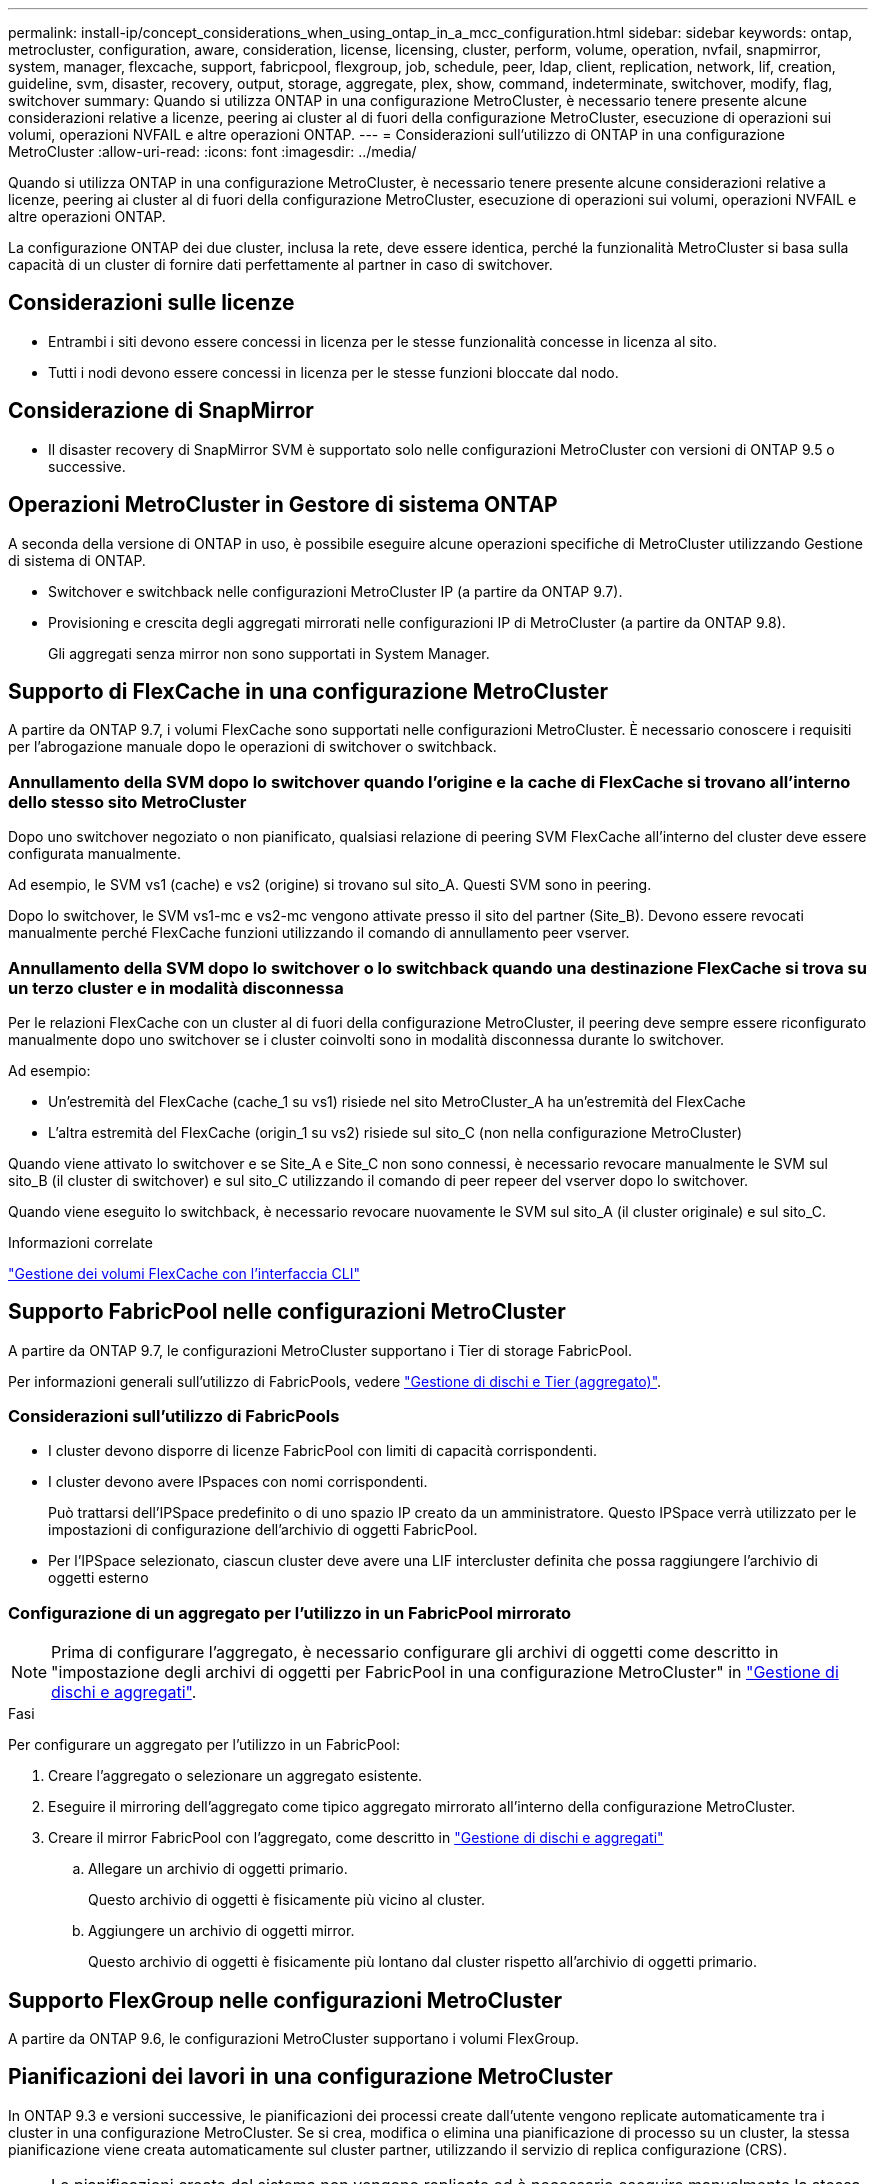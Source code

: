 ---
permalink: install-ip/concept_considerations_when_using_ontap_in_a_mcc_configuration.html 
sidebar: sidebar 
keywords: ontap, metrocluster, configuration, aware, consideration, license, licensing, cluster, perform, volume, operation, nvfail, snapmirror, system, manager, flexcache, support, fabricpool, flexgroup, job, schedule, peer, ldap, client, replication, network, lif, creation, guideline, svm, disaster, recovery, output, storage, aggregate, plex, show, command, indeterminate, switchover, modify, flag, switchover 
summary: Quando si utilizza ONTAP in una configurazione MetroCluster, è necessario tenere presente alcune considerazioni relative a licenze, peering ai cluster al di fuori della configurazione MetroCluster, esecuzione di operazioni sui volumi, operazioni NVFAIL e altre operazioni ONTAP. 
---
= Considerazioni sull'utilizzo di ONTAP in una configurazione MetroCluster
:allow-uri-read: 
:icons: font
:imagesdir: ../media/


[role="lead"]
Quando si utilizza ONTAP in una configurazione MetroCluster, è necessario tenere presente alcune considerazioni relative a licenze, peering ai cluster al di fuori della configurazione MetroCluster, esecuzione di operazioni sui volumi, operazioni NVFAIL e altre operazioni ONTAP.

La configurazione ONTAP dei due cluster, inclusa la rete, deve essere identica, perché la funzionalità MetroCluster si basa sulla capacità di un cluster di fornire dati perfettamente al partner in caso di switchover.



== Considerazioni sulle licenze

* Entrambi i siti devono essere concessi in licenza per le stesse funzionalità concesse in licenza al sito.
* Tutti i nodi devono essere concessi in licenza per le stesse funzioni bloccate dal nodo.




== Considerazione di SnapMirror

* Il disaster recovery di SnapMirror SVM è supportato solo nelle configurazioni MetroCluster con versioni di ONTAP 9.5 o successive.




== Operazioni MetroCluster in Gestore di sistema ONTAP

A seconda della versione di ONTAP in uso, è possibile eseguire alcune operazioni specifiche di MetroCluster utilizzando Gestione di sistema di ONTAP.

* Switchover e switchback nelle configurazioni MetroCluster IP (a partire da ONTAP 9.7).
* Provisioning e crescita degli aggregati mirrorati nelle configurazioni IP di MetroCluster (a partire da ONTAP 9.8).
+
Gli aggregati senza mirror non sono supportati in System Manager.





== Supporto di FlexCache in una configurazione MetroCluster

A partire da ONTAP 9.7, i volumi FlexCache sono supportati nelle configurazioni MetroCluster. È necessario conoscere i requisiti per l'abrogazione manuale dopo le operazioni di switchover o switchback.



=== Annullamento della SVM dopo lo switchover quando l'origine e la cache di FlexCache si trovano all'interno dello stesso sito MetroCluster

Dopo uno switchover negoziato o non pianificato, qualsiasi relazione di peering SVM FlexCache all'interno del cluster deve essere configurata manualmente.

Ad esempio, le SVM vs1 (cache) e vs2 (origine) si trovano sul sito_A. Questi SVM sono in peering.

Dopo lo switchover, le SVM vs1-mc e vs2-mc vengono attivate presso il sito del partner (Site_B). Devono essere revocati manualmente perché FlexCache funzioni utilizzando il comando di annullamento peer vserver.



=== Annullamento della SVM dopo lo switchover o lo switchback quando una destinazione FlexCache si trova su un terzo cluster e in modalità disconnessa

Per le relazioni FlexCache con un cluster al di fuori della configurazione MetroCluster, il peering deve sempre essere riconfigurato manualmente dopo uno switchover se i cluster coinvolti sono in modalità disconnessa durante lo switchover.

Ad esempio:

* Un'estremità del FlexCache (cache_1 su vs1) risiede nel sito MetroCluster_A ha un'estremità del FlexCache
* L'altra estremità del FlexCache (origin_1 su vs2) risiede sul sito_C (non nella configurazione MetroCluster)


Quando viene attivato lo switchover e se Site_A e Site_C non sono connessi, è necessario revocare manualmente le SVM sul sito_B (il cluster di switchover) e sul sito_C utilizzando il comando di peer repeer del vserver dopo lo switchover.

Quando viene eseguito lo switchback, è necessario revocare nuovamente le SVM sul sito_A (il cluster originale) e sul sito_C.

.Informazioni correlate
link:https://docs.netapp.com/us-en/ontap/flexcache/index.html["Gestione dei volumi FlexCache con l'interfaccia CLI"^]



== Supporto FabricPool nelle configurazioni MetroCluster

A partire da ONTAP 9.7, le configurazioni MetroCluster supportano i Tier di storage FabricPool.

Per informazioni generali sull'utilizzo di FabricPools, vedere https://docs.netapp.com/us-en/ontap/disks-aggregates/index.html["Gestione di dischi e Tier (aggregato)"^].



=== Considerazioni sull'utilizzo di FabricPools

* I cluster devono disporre di licenze FabricPool con limiti di capacità corrispondenti.
* I cluster devono avere IPspaces con nomi corrispondenti.
+
Può trattarsi dell'IPSpace predefinito o di uno spazio IP creato da un amministratore. Questo IPSpace verrà utilizzato per le impostazioni di configurazione dell'archivio di oggetti FabricPool.

* Per l'IPSpace selezionato, ciascun cluster deve avere una LIF intercluster definita che possa raggiungere l'archivio di oggetti esterno




=== Configurazione di un aggregato per l'utilizzo in un FabricPool mirrorato


NOTE: Prima di configurare l'aggregato, è necessario configurare gli archivi di oggetti come descritto in "impostazione degli archivi di oggetti per FabricPool in una configurazione MetroCluster" in https://docs.netapp.com/ontap-9/topic/com.netapp.doc.dot-cm-psmg/home.html["Gestione di dischi e aggregati"^].

.Fasi
Per configurare un aggregato per l'utilizzo in un FabricPool:

. Creare l'aggregato o selezionare un aggregato esistente.
. Eseguire il mirroring dell'aggregato come tipico aggregato mirrorato all'interno della configurazione MetroCluster.
. Creare il mirror FabricPool con l'aggregato, come descritto in https://docs.netapp.com/ontap-9/topic/com.netapp.doc.dot-cm-psmg/home.html["Gestione di dischi e aggregati"^]
+
.. Allegare un archivio di oggetti primario.
+
Questo archivio di oggetti è fisicamente più vicino al cluster.

.. Aggiungere un archivio di oggetti mirror.
+
Questo archivio di oggetti è fisicamente più lontano dal cluster rispetto all'archivio di oggetti primario.







== Supporto FlexGroup nelle configurazioni MetroCluster

A partire da ONTAP 9.6, le configurazioni MetroCluster supportano i volumi FlexGroup.



== Pianificazioni dei lavori in una configurazione MetroCluster

In ONTAP 9.3 e versioni successive, le pianificazioni dei processi create dall'utente vengono replicate automaticamente tra i cluster in una configurazione MetroCluster. Se si crea, modifica o elimina una pianificazione di processo su un cluster, la stessa pianificazione viene creata automaticamente sul cluster partner, utilizzando il servizio di replica configurazione (CRS).


NOTE: Le pianificazioni create dal sistema non vengono replicate ed è necessario eseguire manualmente la stessa operazione sul cluster partner in modo che le pianificazioni dei processi su entrambi i cluster siano identiche.



== Peering dei cluster dal sito MetroCluster a un terzo cluster

Poiché la configurazione di peering non viene replicata, se si esegue il peer di uno dei cluster della configurazione MetroCluster in un terzo cluster esterno a tale configurazione, è necessario configurare anche il peering sul cluster MetroCluster del partner. In questo modo, è possibile mantenere il peering in caso di commutazione.

Il cluster non MetroCluster deve eseguire ONTAP 8.3 o versione successiva. In caso contrario, il peering viene perso se si verifica uno switchover anche se il peering è stato configurato su entrambi i partner MetroCluster.



== Replica della configurazione del client LDAP in una configurazione MetroCluster

Una configurazione del client LDAP creata su una macchina virtuale di storage (SVM) su un cluster locale viene replicata nella SVM dei dati del partner sul cluster remoto. Ad esempio, se la configurazione del client LDAP viene creata sulla SVM amministrativa sul cluster locale, viene replicata su tutti gli SVM dei dati di amministrazione sul cluster remoto. Questa funzione MetroCluster è intenzionale in modo che la configurazione del client LDAP sia attiva su tutte le SVM partner sul cluster remoto.



== Linee guida per il networking e la creazione di LIF per le configurazioni MetroCluster

È necessario conoscere le modalità di creazione e replica delle LIF in una configurazione MetroCluster. È inoltre necessario conoscere i requisiti di coerenza per poter prendere decisioni appropriate durante la configurazione della rete.

.Informazioni correlate
https://docs.netapp.com/ontap-9/topic/com.netapp.doc.dot-cm-nmg/home.html["Gestione di rete e LIF"^]

link:concept_considerations_when_using_ontap_in_a_mcc_configuration.html#ipspace-object-replication-and-subnet-configuration-requirements["Replica di oggetti IPSpace e requisiti di configurazione della subnet"]

link:concept_considerations_when_using_ontap_in_a_mcc_configuration.html#requirements-for-lif-creation-in-a-metrocluster-configuration["Requisiti per la creazione di LIF in una configurazione MetroCluster"]

link:concept_considerations_when_using_ontap_in_a_mcc_configuration.html#lif-replication-and-placement-requirements-and-issues["Requisiti e problemi di posizionamento e replica LIF"]



=== Replica di oggetti IPSpace e requisiti di configurazione della subnet

È necessario conoscere i requisiti per la replica degli oggetti IPSpace nel cluster partner e per la configurazione di subnet e IPv6 in una configurazione MetroCluster.



==== Replica di IPSpace

Durante la replica degli oggetti IPSpace nel cluster partner, è necessario prendere in considerazione le seguenti linee guida:

* I nomi IPSpace dei due siti devono corrispondere.
* Gli oggetti IPSpace devono essere replicati manualmente nel cluster partner.
+
Tutte le macchine virtuali di storage (SVM) create e assegnate a un IPSpace prima della replica di IPSpace non verranno replicate nel cluster partner.





==== Configurazione della subnet

Durante la configurazione delle subnet in una configurazione MetroCluster, è necessario prendere in considerazione le seguenti linee guida:

* Entrambi i cluster della configurazione MetroCluster devono avere una subnet nello stesso IPSpace con lo stesso nome di subnet, subnet, dominio di trasmissione e gateway.
* Gli intervalli IP dei due cluster devono essere diversi.
+
Nell'esempio seguente, gli intervalli IP sono diversi:

+
[listing]
----
cluster_A::> network subnet show

IPspace: Default
Subnet                     Broadcast                   Avail/
Name      Subnet           Domain    Gateway           Total    Ranges
--------- ---------------- --------- ------------      -------  ---------------
subnet1   192.168.2.0/24   Default   192.168.2.1       10/10    192.168.2.11-192.168.2.20

cluster_B::> network subnet show
 IPspace: Default
Subnet                     Broadcast                   Avail/
Name      Subnet           Domain    Gateway           Total    Ranges
--------- ---------------- --------- ------------     --------  ---------------
subnet1   192.168.2.0/24   Default   192.168.2.1       10/10    192.168.2.21-192.168.2.30
----




==== Configurazione IPv6

Se IPv6 è configurato su un sito, IPv6 deve essere configurato anche sull'altro sito.

.Informazioni correlate
link:concept_considerations_when_using_ontap_in_a_mcc_configuration.html#requirements-for-lif-creation-in-a-metrocluster-configuration["Requisiti per la creazione di LIF in una configurazione MetroCluster"]

link:concept_considerations_when_using_ontap_in_a_mcc_configuration.html#lif-replication-and-placement-requirements-and-issues["Requisiti e problemi di posizionamento e replica LIF"]



=== Requisiti per la creazione di LIF in una configurazione MetroCluster

Quando si configura la rete in una configurazione MetroCluster, è necessario conoscere i requisiti per la creazione di LIF.

Durante la creazione di LIF, è necessario prendere in considerazione le seguenti linee guida:

* Fibre Channel (canale fibra): È necessario utilizzare fabric allungati VSAN o allungati
* IP/iSCSI: È necessario utilizzare la rete con estensione Layer 2
* ARP Broadcasts (trasmissioni ARP): È necessario attivare le trasmissioni ARP tra i due cluster
* LIF duplicati: Non è necessario creare più LIF con lo stesso indirizzo IP (LIF duplicati) in un IPSpace
* Configurazioni NFS e SAN: È necessario utilizzare diverse macchine virtuali di storage (SVM) per gli aggregati senza mirror e con mirroring




==== Verificare la creazione di LIF

È possibile confermare la creazione di una LIF in una configurazione MetroCluster eseguendo il comando MetroCluster check lif show. In caso di problemi durante la creazione del file LIF, è possibile utilizzare il comando MetroCluster check lif repair-placement per risolvere i problemi.

.Informazioni correlate
link:concept_considerations_when_using_ontap_in_a_mcc_configuration.html#ipspace-object-replication-and-subnet-configuration-requirements["Replica di oggetti IPSpace e requisiti di configurazione della subnet"]

link:concept_considerations_when_using_ontap_in_a_mcc_configuration.html#lif-replication-and-placement-requirements-and-issues["Requisiti e problemi di posizionamento e replica LIF"]



=== Requisiti e problemi di posizionamento e replica LIF

È necessario conoscere i requisiti di replica LIF in una configurazione MetroCluster. È inoltre necessario conoscere il modo in cui un LIF replicato viene collocato in un cluster di partner e tenere presenti i problemi che si verificano quando la replica LIF o il posizionamento LIF non riesce.



==== Replica di LIF nel cluster del partner

Quando si crea una LIF su un cluster in una configurazione MetroCluster, la LIF viene replicata sul cluster partner. I LIF non vengono posizionati in base al nome uno a uno. Per verificare la disponibilità di LIF dopo un'operazione di switchover, il processo di posizionamento LIF verifica che le porte siano in grado di ospitare LIF in base ai controlli di raggiungibilità e attributo delle porte.

Il sistema deve soddisfare le seguenti condizioni per inserire i file LIF replicati nel cluster del partner:

[cols="2,5,8"]
|===


| Condizione | Tipo LIF: FC | Tipo LIF: IP/iSCSI 


 a| 
Identificazione del nodo
 a| 
ONTAP tenta di collocare il LIF replicato nel partner di disaster recovery (DR) del nodo in cui è stato creato. Se il partner DR non è disponibile, il partner ausiliario DR viene utilizzato per il posizionamento.
 a| 
ONTAP tenta di posizionare il LIF replicato sul partner DR del nodo in cui è stato creato. Se il partner DR non è disponibile, il partner ausiliario DR viene utilizzato per il posizionamento.



 a| 
Identificazione della porta
 a| 
ONTAP identifica le porte di destinazione FC collegate sul cluster DR.
 a| 
Le porte del cluster DR che si trovano nello stesso IPSpace del LIF di origine vengono selezionate per un controllo di raggiungibilità.se non vi sono porte nel cluster DR nello stesso IPSpace, il LIF non può essere posizionato.

Tutte le porte del cluster di DR che ospitano già una LIF nello stesso IPSpace e nella stessa subnet vengono automaticamente contrassegnate come raggiungibili e possono essere utilizzate per il posizionamento. Queste porte non sono incluse nel controllo di raggiungibilità.



 a| 
Controllo della raggiungibilità
 a| 
La raggiungibilità viene determinata verificando la connettività del WWN del fabric di origine sulle porte del cluster DR.se lo stesso fabric non è presente nel sito DR, il LIF viene posizionato su una porta casuale del partner DR.
 a| 
La raggiungibilità è determinata dalla risposta a una trasmissione ARP (Address Resolution Protocol) da ciascuna porta precedentemente identificata sul cluster DR all'indirizzo IP di origine della LIF da posizionare.per il successo dei controlli di raggiungibilità, è necessario consentire le trasmissioni ARP tra i due cluster.

Ogni porta che riceve una risposta dalla LIF di origine verrà contrassegnata come possibile per il posizionamento.



 a| 
Selezione della porta
 a| 
ONTAP classifica le porte in base ad attributi quali tipo di adattatore e velocità, quindi seleziona le porte con attributi corrispondenti.se non viene trovata alcuna porta con attributi corrispondenti, la LIF viene posizionata su una porta connessa in modo casuale sul partner DR.
 a| 
Dalle porte contrassegnate come raggiungibili durante il controllo di raggiungibilità, ONTAP preferisce le porte che si trovano nel dominio di trasmissione associato alla subnet della LIF.se non sono disponibili porte di rete sul cluster di DR che si trovano nel dominio di trasmissione associato alla subnet della LIF, Quindi, ONTAP seleziona le porte che hanno la raggiungibilità alla LIF di origine.

Se non sono presenti porte con raggiungibilità alla LIF di origine, viene selezionata una porta dal dominio di trasmissione associato alla subnet della LIF di origine e, se non esiste tale dominio di trasmissione, viene selezionata una porta casuale.

ONTAP classifica le porte in base ad attributi quali tipo di adattatore, tipo di interfaccia e velocità, quindi seleziona le porte con attributi corrispondenti.



 a| 
Posizionamento LIF
 a| 
Dalle porte raggiungibili, ONTAP seleziona la porta meno caricata per il posizionamento.
 a| 
Dalle porte selezionate, ONTAP seleziona la porta meno caricata per il posizionamento.

|===


==== Posizionamento di LIF replicati quando il nodo partner DR non è attivo

Quando viene creato un LIF iSCSI o FC su un nodo il cui partner DR è stato sostituito, il LIF replicato viene posizionato sul nodo del partner ausiliario DR. Dopo una successiva operazione di giveback, i LIF non vengono spostati automaticamente nel partner DR. Ciò può portare alla concentrazione di LIF su un singolo nodo nel cluster del partner. Durante un'operazione di switchover MetroCluster, i tentativi successivi di mappare le LUN appartenenti alla macchina virtuale di storage (SVM) non riescono.

Eseguire il `metrocluster check lif show` Comando dopo un'operazione di Takeover o giveback per verificare che il posizionamento LIF sia corretto. In caso di errori, è possibile eseguire `metrocluster check lif repair-placement` comando per risolvere i problemi.



==== Errori di posizionamento LIF

Errori di posizionamento LIF visualizzati da `metrocluster check lif show` i comandi vengono conservati dopo un'operazione di switchover. Se il `network interface modify`, `network interface rename`, o. `network interface delete` Viene inviato un comando per un LIF con un errore di posizionamento, l'errore viene rimosso e non viene visualizzato nell'output di `metrocluster check lif show` comando.



==== Errore di replica LIF

È inoltre possibile verificare se la replica LIF ha avuto esito positivo utilizzando `metrocluster check lif show` comando. Se la replica LIF non riesce, viene visualizzato un messaggio EMS.

È possibile correggere un errore di replica eseguendo `metrocluster check lif repair-placement` Comando per qualsiasi LIF che non riesce a trovare una porta corretta. È necessario risolvere al più presto eventuali errori di replica LIF per verificare la disponibilità di LIF durante un'operazione di switchover MetroCluster.


NOTE: Anche se la SVM di origine non è disponibile, il posizionamento LIF potrebbe procedere normalmente se esiste una LIF appartenente a una SVM diversa in una porta con lo stesso IPSpace e la stessa rete nella SVM di destinazione.

.Informazioni correlate
link:concept_considerations_when_using_ontap_in_a_mcc_configuration.html#ipspace-object-replication-and-subnet-configuration-requirements["Replica di oggetti IPSpace e requisiti di configurazione della subnet"]

link:concept_considerations_when_using_ontap_in_a_mcc_configuration.html#requirements-for-lif-creation-in-a-metrocluster-configuration["Requisiti per la creazione di LIF in una configurazione MetroCluster"]



=== Creazione di un volume su un aggregato root

Il sistema non consente la creazione di nuovi volumi nell'aggregato root (un aggregato con un criterio ha di CFO) di un nodo in una configurazione MetroCluster.

A causa di questa restrizione, non è possibile aggiungere aggregati root a una SVM utilizzando `vserver add-aggregates` comando.



== Disaster recovery SVM in una configurazione MetroCluster

A partire da ONTAP 9.5, le macchine virtuali con storage attivo (SVM) in una configurazione MetroCluster possono essere utilizzate come origini con la funzione di disaster recovery di SnapMirror SVM. La SVM di destinazione deve trovarsi sul terzo cluster al di fuori della configurazione MetroCluster.

A partire da ONTAP 9.11.1, entrambi i siti all'interno di una configurazione MetroCluster possono essere l'origine di una relazione DR SVM con un cluster di destinazione FAS o AFF, come mostrato nell'immagine seguente.

image:../media/svmdr_new_topology-2.png["Nuova topologia di DR SVM"]

È necessario conoscere i seguenti requisiti e limitazioni dell'utilizzo di SVM con il disaster recovery SnapMirror:

* Solo una SVM attiva all'interno di una configurazione MetroCluster può essere l'origine di una relazione di disaster recovery SVM.
+
Un'origine può essere una SVM di origine della sincronizzazione prima dello switchover o una SVM di destinazione della sincronizzazione dopo lo switchover.

* Quando una configurazione MetroCluster si trova in uno stato stabile, la SVM di destinazione della sincronizzazione MetroCluster non può essere l'origine di una relazione di disaster recovery SVM, poiché i volumi non sono online.
+
La seguente immagine mostra il comportamento del disaster recovery SVM in uno stato stabile:

+
image::../media/svm_dr_normal_behavior.gif[comportamento normale del dr svm]

* Quando la SVM di origine della sincronizzazione è l'origine di una relazione DR con SVM, le informazioni di relazione DR con SVM di origine vengono replicate nel partner MetroCluster.
+
In questo modo, gli aggiornamenti DR di SVM possono continuare dopo uno switchover, come mostrato nell'immagine seguente:

+
image::../media/svm_dr_image_2.gif[immagine dr svm 2]

* Durante i processi di switchover e switchback, la replica alla destinazione DR SVM potrebbe non riuscire.
+
Tuttavia, una volta completato il processo di switchover o switchback, gli aggiornamenti pianificati per il DR SVM successivi avranno esito positivo.



Vedere "`Replica della configurazione SVM`" in http://docs.netapp.com/ontap-9/topic/com.netapp.doc.pow-dap/home.html["Protezione dei dati"^] Per informazioni dettagliate sulla configurazione di una relazione DR SVM.



=== Risincronizzazione SVM in un sito di disaster recovery

Durante la risincronizzazione, l'origine del disaster recovery (DR) delle macchine virtuali dello storage sulla configurazione MetroCluster viene ripristinata dalla SVM di destinazione sul sito non MetroCluster.

Durante la risincronizzazione, la SVM di origine (cluster_A) agisce temporaneamente come SVM di destinazione, come mostrato nell'immagine seguente:

image::../media/svm_dr_resynchronization.gif[risincronizzazione dr svm]



==== Se durante la risincronizzazione si verifica uno switchover non pianificato

Gli switchover non pianificati che si verificano durante la risincronizzazione arrestano il trasferimento di risincronizzazione. Se si verifica uno switchover non pianificato, sono soddisfatte le seguenti condizioni:

* La SVM di destinazione sul sito MetroCluster (che era una SVM di origine prima della risincronizzazione) rimane come SVM di destinazione. La SVM del cluster partner continuerà a conservare il sottotipo e rimarrà inattiva.
* La relazione SnapMirror deve essere ricreata manualmente con la SVM di destinazione della sincronizzazione come destinazione.
* La relazione di SnapMirror non viene visualizzata nell'output di SnapMirror dopo uno switchover nel sito superstite, a meno che non venga eseguita un'operazione di creazione di SnapMirror.




==== Esecuzione dello switchback dopo uno switchover non pianificato durante la risincronizzazione

Per eseguire correttamente il processo di switchback, la relazione di risincronizzazione deve essere interrotta ed eliminata. Lo switchback non è consentito se sono presenti SVM di destinazione DR SnapMirror nella configurazione MetroCluster o se il cluster dispone di una SVM di sottotipo "`dp-destination`".



== L'output per il comando di visualizzazione plesso dell'aggregato di storage è indeterminato dopo uno switchover MetroCluster

Quando si esegue il comando show dell'aggregato di storage dopo uno switchover MetroCluster, lo stato di plex0 dell'aggregato root commutato è indeterminato e viene visualizzato come failed (non riuscito). Durante questo periodo, la root commutata non viene aggiornata. Lo stato effettivo di questo plex può essere determinato solo dopo la fase di riparazione MetroCluster.



== Modifica dei volumi per impostare il flag NVFAIL in caso di switchover

È possibile modificare un volume in modo che il flag NVFAIL venga impostato sul volume in caso di switchover MetroCluster. Il flag NVFAIL disattiva il volume da qualsiasi modifica. Ciò è necessario per i volumi che devono essere gestiti come se le scritture assegnate al volume fossero perse dopo il passaggio.


NOTE: Nelle versioni di ONTAP precedenti alla 9.0, il flag NVFAIL viene utilizzato per ogni switchover. In ONTAP 9.0 e versioni successive, viene utilizzato lo switchover non pianificato (USO).

.Fase
. Abilitare la configurazione MetroCluster per attivare NVFAIL allo switchover impostando `vol -dr-force-nvfail` parametro su on:
+
`vol modify -vserver vserver-name -volume volume-name -dr-force-nvfail on`


